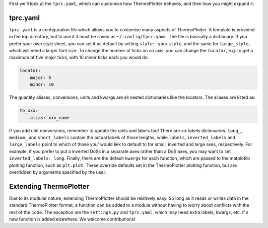 First we'll look at the ``tprc.yaml``, which can customise how
ThermoPlotter behaves, and then how you might expand it.

---------
tprc.yaml
---------

``tprc.yaml`` is a configuration file which allows you to customise
many aspects of ThermoPlotter. A template is provided in the top
directory, but to use it it must be saved as ``~/.config/tprc.yaml``.
The file is basically a dictionary. If you prefer your own style sheet,
you can set it as default by setting ``style: yourstyle``, and the same
for ``large_style``, which will need a larger font size. To change the
number of ticks on an axis, you can change the ``locator``, e.g. to get
a maximum of five major ticks, with 10 minor ticks each you would do:

.. code-block:: yaml

    locator:
        major: 5
        minor: 10

The quantity aliases, conversions, units  and kwargs are all nested
dictionaries like the locators. The aliases are listed as:

.. code-block:: yaml

    to_xxx:
        alias: xxx_name

If you add unit conversions, remember to update the units and labels
too! There are six labels dictionaries. ``long_``, ``medium_`` and
``short_labels`` contain the actual labels of those lengths, while
``labels``, ``inverted_labels`` and ``large_labels`` point to which
of those you' would liek to default to for small, inverted and large
axes, respectively. For example, if you prefer to put a inverted DoSs
in a separate axes rather than a DoS axes, you may want to set
``inverted_labels: long``. Finally, there are the default ``kwargs``
for each function, which are passed to the matplotlib plotting
function, such as ``plt.plot``. These override defaults set in the
ThermoPlotter plotting function, but are overridden by arguments
specified by the user.

-----------------------
Extending ThermoPlotter
-----------------------

Due to its modular nature, extending ThermoPlotter should be relatively
easy. So long as it reads or writes data in the standard ThermoPlotter
format, a function can be added to a module without having to worry
about conflicts with the rest of the code. The exception are the
``settings.py`` and ``tprc.yaml``, which may need extra labels, kwargs,
etc. if a new function is added elsewhere. We welcome contributions!
